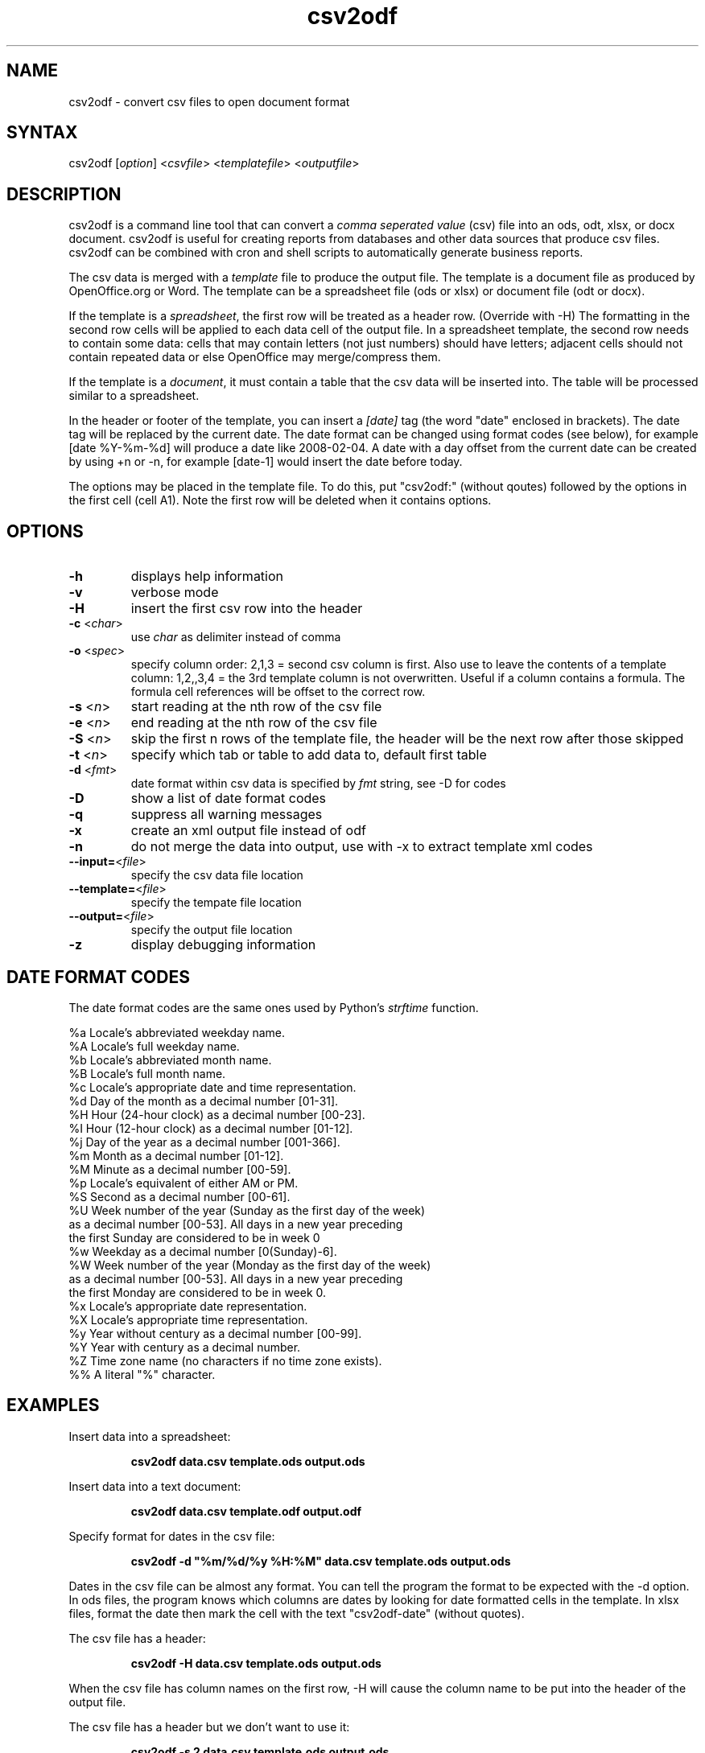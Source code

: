 .TH "csv2odf" "1" "Feb 2011" "Larry Jordan" "Text Processing"
.SH "NAME"
.LP 
csv2odf \- convert csv files to open document format
.SH "SYNTAX"
.LP 
csv2odf [\fIoption\fP] <\fIcsvfile\fP> <\fItemplatefile\fP> <\fIoutputfile\fP>
.SH "DESCRIPTION"
.LP 
csv2odf is a command line tool that can convert a \fIcomma seperated value\fR (csv) file into an ods, odt, xlsx, or docx document.  csv2odf is useful for creating reports from databases and other data sources that produce csv files.  csv2odf can be combined with cron and shell scripts to automatically generate business reports.
.LP 
The csv data is merged with a \fItemplate\fR file to produce the output file.  The template is a document file as produced by OpenOffice.org or Word.  The template can be a spreadsheet file (ods or xlsx) or document file (odt or docx).
.LP 
If the template is a \fIspreadsheet\fR, the first row will be treated as a header row.  (Override with \-H)  The formatting in the second row cells will be applied to each data cell of the output file.  In a spreadsheet template, the second row needs to contain some data: cells that may contain letters (not just numbers) should have letters; adjacent cells should not contain repeated data or else OpenOffice may merge/compress them.
.LP 
If the template is a \fIdocument\fR, it must contain a table that the csv data will be inserted into.  The table will be processed similar to a spreadsheet.
.LP 
In the header or footer of the template, you can insert a \fI[date]\fR tag (the word "date" enclosed in brackets).  The date tag will be replaced by the current date.  The date format can be changed using format codes (see below), for example [date %Y\-%m\-%d] will produce a date like 2008\-02\-04.  A date with a day offset from the current date can be created by using +n or \-n, for example [date\-1] would insert the date before today.
.LP
The options may be placed in the template file.  To do this, put "csv2odf:" (without qoutes) followed by the options in the first cell (cell A1).  Note the first row will be deleted when it contains options.
.SH "OPTIONS"
.TP 
\fB\-h\fR
displays help information
.TP 
\fB\-v\fR
verbose mode
.TP 
\fB\-H\fR
insert the first csv row into the header
.TP 
\fB\-c\fR <\fIchar\fR>  
use \fIchar\fR as delimiter instead of comma
.TP 
\fB\-o\fR <\fIspec\fR>
specify column order: 2,1,3 = second csv column is first.  Also use to leave the contents of a template column: 1,2,,3,4 = the 3rd template column is not overwritten.  Useful if a column contains a formula.  The formula cell references will be offset to the correct row.
.TP 
\fB\-s\fR <\fIn\fR>
start reading at the nth row of the csv file
.TP 
\fB\-e\fR <\fIn\fR>
end reading at the nth row of the csv file
.TP 
\fB\-S\fR <\fIn\fR>
skip the first n rows of the template file, the header will be the next row after those skipped
.TP 
\fB\-t\fR <\fIn\fR>
specify which tab or table to add data to, default first table
.TP 
\fB\-d\fR <\fIfmt\fR>
date format within csv data is specified by \fIfmt\fR string, see \-D for codes
.TP 
\fB\-D\fR
show a list of date format codes
.TP 
\fB\-q\fR
suppress all warning messages
.TP 
\fB\-x\fR
create an xml output file instead of odf
.TP 
\fB\-n\fR
do not merge the data into output, use with \-x to extract template xml codes
.TP 
\fB\--input=\fR<\fIfile\fR>
specify the csv data file location
.TP 
\fB\--template=\fR<\fIfile\fR>
specify the tempate file location
.TP 
\fB\--output=\fR<\fIfile\fR>
specify the output file location
.TP 
\fB\-z\fR
display debugging information
.SH "DATE FORMAT CODES"
.LP 
The date format codes are the same ones used by Python's \fIstrftime\fR function.
.LP 
%a   Locale's abbreviated weekday name.
.br 
%A   Locale's full weekday name.
.br 
%b   Locale's abbreviated month name.
.br 
%B   Locale's full month name.
.br 
%c   Locale's appropriate date and time representation.
.br 
%d   Day of the month as a decimal number [01\-31].
.br 
%H   Hour (24\-hour clock) as a decimal number [00\-23].
.br 
%I   Hour (12\-hour clock) as a decimal number [01\-12].
.br 
%j   Day of the year as a decimal number [001\-366].
.br 
%m   Month as a decimal number [01\-12].
.br 
%M   Minute as a decimal number [00\-59].
.br 
%p   Locale's equivalent of either AM or PM.
.br 
%S   Second as a decimal number [00\-61].
.br 
%U   Week number of the year (Sunday as the first day of the week)
        as a decimal number [00\-53]. All days in a new year preceding
        the first Sunday are considered to be in week 0
.br 
%w   Weekday as a decimal number [0(Sunday)\-6].
.br 
%W   Week number of the year (Monday as the first day of the week)
        as a decimal number [00\-53]. All days in a new year preceding
        the first Monday are considered to be in week 0.
.br 
%x   Locale's appropriate date representation.
.br 
%X   Locale's appropriate time representation.
.br 
%y   Year without century as a decimal number [00\-99].
.br 
%Y   Year with century as a decimal number.
.br 
%Z   Time zone name (no characters if no time zone exists).
.br 
%%   A literal "%" character.
.SH "EXAMPLES"
.LP 
Insert data into a spreadsheet:
.IP 
\fBcsv2odf data.csv template.ods output.ods\fR
.LP 
Insert data into a text document:
.IP 
\fBcsv2odf data.csv template.odf output.odf\fR
.LP 
Specify format for dates in the csv file:
.IP 
\fBcsv2odf \-d "%m/%d/%y %H:%M" data.csv template.ods output.ods\fR
.LP 
Dates in the csv file can be almost any format.  You can tell the program the format to be expected with the \-d option.  In ods files, the program knows which columns are dates by looking for date formatted cells in the template.  In xlsx files, format the date then mark the cell with the text "csv2odf-date" (without quotes).
.LP 
The csv file has a header:
.IP 
\fBcsv2odf \-H data.csv template.ods output.ods\fR
.LP 
When the csv file has column names on the first row, \-H will cause the column name to be put into the header of the output file.
.LP 
The csv file has a header but we don't want to use it:
.IP 
\fBcsv2odf \-s 2 data.csv template.ods output.ods\fR
.LP 
This will use data from the csv file beginning with the second row.
